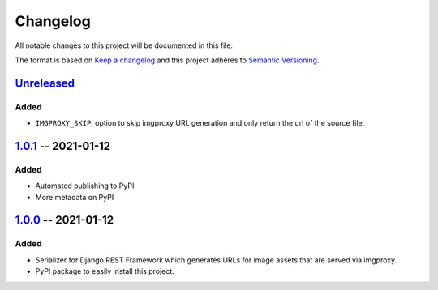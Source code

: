 #########
Changelog
#########

All notable changes to this project will be documented in this file.

The format is based on `Keep a changelog`_ and this project adheres to
`Semantic Versioning`_.

.. _Keep a changelog: https://keepachangelog.com/en/1.0.0
.. _Semantic Versioning: https://semver.org/spec/v2.0.0.html

*************
`Unreleased`_
*************

Added
=====

* ``IMGPROXY_SKIP``, option to skip imgproxy URL generation and only
  return the url of the source file.

.. _Unreleased: https://github.com/viper-development/drf-imgproxy/compare/1.0.1...HEAD

**********************
`1.0.1`_ -- 2021-01-12
**********************

Added
=====

* Automated publishing to PyPI
* More metadata on PyPI

.. _1.0.1: https://github.com/viper-development/drf-imgproxy/compare/1.0.0...1.0.1

**********************
`1.0.0`_ -- 2021-01-12
**********************

Added
=====

* Serializer for Django REST Framework which generates URLs for image
  assets that are served via imgproxy.
* PyPI package to easily install this project.

.. _1.0.0: https://github.com/viper-development/drf-imgproxy/releases/tag/1.0.0
